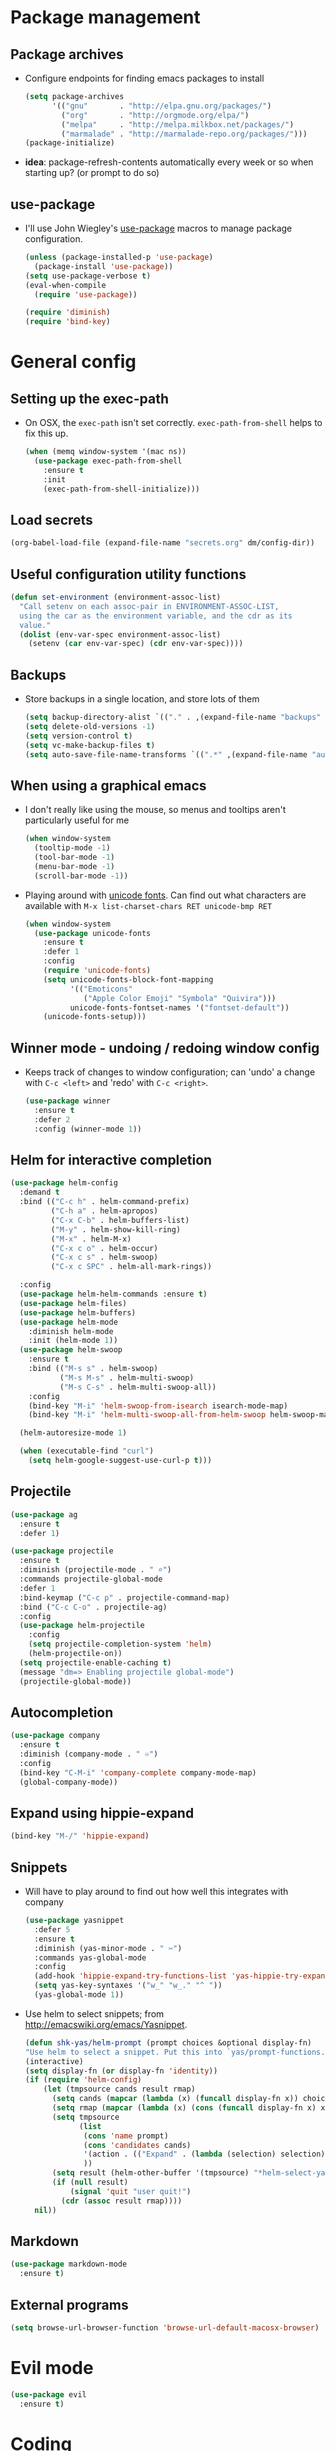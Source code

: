 * Package management
** Package archives
- Configure endpoints for finding emacs packages to install
  #+BEGIN_SRC emacs-lisp :tangle no
    (setq package-archives
          '(("gnu"       . "http://elpa.gnu.org/packages/")
            ("org"       . "http://orgmode.org/elpa/")
            ("melpa"     . "http://melpa.milkbox.net/packages/")
            ("marmalade" . "http://marmalade-repo.org/packages/")))
    (package-initialize)
  #+END_SRC
- *idea*: package-refresh-contents automatically every week or so when
  starting up?  (or prompt to do so)
** use-package
- I'll use John Wiegley's [[https://github.com/jwiegley/use-package][use-package]] macros to manage package
  configuration.
  #+BEGIN_SRC emacs-lisp :tangle no
    (unless (package-installed-p 'use-package)
      (package-install 'use-package))
    (setq use-package-verbose t)
    (eval-when-compile
      (require 'use-package))

    (require 'diminish)
    (require 'bind-key)
  #+END_SRC
* General config
** Setting up the exec-path
- On OSX, the =exec-path= isn't set correctly.  =exec-path-from-shell=
  helps to fix this up.
  #+BEGIN_SRC emacs-lisp
    (when (memq window-system '(mac ns))
      (use-package exec-path-from-shell
        :ensure t
        :init
        (exec-path-from-shell-initialize)))
  #+END_SRC
** Load secrets
#+BEGIN_SRC emacs-lisp
(org-babel-load-file (expand-file-name "secrets.org" dm/config-dir))
#+END_SRC
** Useful configuration utility functions
#+BEGIN_SRC emacs-lisp
  (defun set-environment (environment-assoc-list)
    "Call setenv on each assoc-pair in ENVIRONMENT-ASSOC-LIST,
    using the car as the environment variable, and the cdr as its
    value."
    (dolist (env-var-spec environment-assoc-list)
      (setenv (car env-var-spec) (cdr env-var-spec))))
#+END_SRC
** Backups
- Store backups in a single location, and store lots of them
  #+BEGIN_SRC emacs-lisp
    (setq backup-directory-alist `(("." . ,(expand-file-name "backups" dm/config-dir))))
    (setq delete-old-versions -1)
    (setq version-control t)
    (setq vc-make-backup-files t)
    (setq auto-save-file-name-transforms `((".*" ,(expand-file-name "auto-save-list/" dm/config-dir))))
  #+END_SRC
** When using a graphical emacs
- I don't really like using the mouse, so menus and tooltips aren't
  particularly useful for me
  #+BEGIN_SRC emacs-lisp
    (when window-system
      (tooltip-mode -1)
      (tool-bar-mode -1)
      (menu-bar-mode -1)
      (scroll-bar-mode -1))
  #+END_SRC
- Playing around with [[http://www.emacswiki.org/emacs/UnicodeFonts][unicode fonts]].  Can find out what characters are
  available with =M-x list-charset-chars RET unicode-bmp RET=
  #+BEGIN_SRC emacs-lisp
    (when window-system
      (use-package unicode-fonts
        :ensure t
        :defer 1
        :config
        (require 'unicode-fonts)
        (setq unicode-fonts-block-font-mapping
              '(("Emoticons"
                 ("Apple Color Emoji" "Symbola" "Quivira")))
              unicode-fonts-fontset-names '("fontset-default"))
        (unicode-fonts-setup)))
  #+END_SRC
** Winner mode - undoing / redoing window config
- Keeps track of changes to window configuration; can 'undo' a change
  with =C-c <left>= and 'redo' with =C-c <right>=.
  #+BEGIN_SRC emacs-lisp
    (use-package winner
      :ensure t
      :defer 2
      :config (winner-mode 1))
  #+END_SRC
** Helm for interactive completion
#+BEGIN_SRC emacs-lisp
  (use-package helm-config
    :demand t
    :bind (("C-c h" . helm-command-prefix)
           ("C-h a" . helm-apropos)
           ("C-x C-b" . helm-buffers-list)
           ("M-y" . helm-show-kill-ring)
           ("M-x" . helm-M-x)
           ("C-x c o" . helm-occur)
           ("C-x c s" . helm-swoop)
           ("C-x c SPC" . helm-all-mark-rings))

    :config
    (use-package helm-helm-commands :ensure t)
    (use-package helm-files)
    (use-package helm-buffers)
    (use-package helm-mode
      :diminish helm-mode
      :init (helm-mode 1))
    (use-package helm-swoop
      :ensure t
      :bind (("M-s s" . helm-swoop)
             ("M-s M-s" . helm-multi-swoop)
             ("M-s C-s" . helm-multi-swoop-all))
      :config
      (bind-key "M-i" 'helm-swoop-from-isearch isearch-mode-map)
      (bind-key "M-i" 'helm-multi-swoop-all-from-helm-swoop helm-swoop-map))
    
    (helm-autoresize-mode 1)

    (when (executable-find "curl")
      (setq helm-google-suggest-use-curl-p t)))
#+END_SRC

** Projectile
#+BEGIN_SRC emacs-lisp
  (use-package ag
    :ensure t
    :defer 1)

  (use-package projectile
    :ensure t
    :diminish (projectile-mode . " ⌕")
    :commands projectile-global-mode
    :defer 1
    :bind-keymap ("C-c p" . projectile-command-map)
    :bind ("C-c C-o" . projectile-ag)
    :config
    (use-package helm-projectile
      :config
      (setq projectile-completion-system 'helm)
      (helm-projectile-on))
    (setq projectile-enable-caching t)
    (message "dm=> Enabling projectile global-mode")
    (projectile-global-mode))
#+END_SRC
** Autocompletion
#+BEGIN_SRC emacs-lisp
  (use-package company
    :ensure t
    :diminish (company-mode . " ♾")
    :config
    (bind-key "C-M-i" 'company-complete company-mode-map)
    (global-company-mode))
#+END_SRC
** Expand using hippie-expand
#+BEGIN_SRC emacs-lisp
  (bind-key "M-/" 'hippie-expand)
#+END_SRC
** Snippets
- Will have to play around to find out how well this integrates with company
  #+BEGIN_SRC emacs-lisp
        (use-package yasnippet
          :defer 5
          :ensure t
          :diminish (yas-minor-mode . " ✂")
          :commands yas-global-mode
          :config
          (add-hook 'hippie-expand-try-functions-list 'yas-hippie-try-expand)
          (setq yas-key-syntaxes '("w_" "w_." "^ "))
          (yas-global-mode 1))
  #+END_SRC
- Use helm to select snippets; from [[http://emacswiki.org/emacs/Yasnippet]].
  #+BEGIN_SRC emacs-lisp
    (defun shk-yas/helm-prompt (prompt choices &optional display-fn)
    "Use helm to select a snippet. Put this into `yas/prompt-functions.'"
    (interactive)
    (setq display-fn (or display-fn 'identity))
    (if (require 'helm-config)
        (let (tmpsource cands result rmap)
          (setq cands (mapcar (lambda (x) (funcall display-fn x)) choices))
          (setq rmap (mapcar (lambda (x) (cons (funcall display-fn x) x)) choices))
          (setq tmpsource
                (list
                 (cons 'name prompt)
                 (cons 'candidates cands)
                 '(action . (("Expand" . (lambda (selection) selection))))
                 ))
          (setq result (helm-other-buffer '(tmpsource) "*helm-select-yasnippet"))
          (if (null result)
              (signal 'quit "user quit!")
            (cdr (assoc result rmap))))
      nil))
  #+END_SRC
** Markdown
#+BEGIN_SRC emacs-lisp
  (use-package markdown-mode
    :ensure t)
#+END_SRC
** External programs
#+BEGIN_SRC emacs-lisp
  (setq browse-url-browser-function 'browse-url-default-macosx-browser)
#+END_SRC
* Evil mode
#+BEGIN_SRC emacs-lisp
  (use-package evil
    :ensure t)
#+END_SRC
* Coding
** Generic 'coding' hook
- I'll define a 'generic' coding hook to execute when loading any
  programming mode
  #+NAME: dm/run-coding-mode-hook
  #+BEGIN_SRC emacs-lisp
    (defun dm/run-coding-mode-hook ()
      "Enable functionality that is useful in any programming mode"
      (run-hooks 'dm/coding-mode-hook))
  #+END_SRC
** Version control
- I really only use git, and magit is great
#+BEGIN_SRC emacs-lisp
  (use-package magit
    :commands (magit-status)
    :ensure t
    :bind ("C-c g" . magit-status))
#+END_SRC
** Smartparens mode
#+BEGIN_SRC emacs-lisp
  (use-package smartparens
    :ensure t
    :config
    (require 'smartparens-config)
    (bind-key "C-<right>" 'sp-forward-slurp-sexp smartparens-mode-map)
    (bind-key "C-<left>" 'sp-forward-barf-sexp smartparens-mode-map))
#+END_SRC
** Paredit mode
#+BEGIN_SRC emacs-lisp
  (use-package paredit
    :ensure t
    :diminish paredit-mode)
#+END_SRC
** Lisps
*** Useful stuff for all lisp-like languages
- Define =generic-lisp-mode-hook= to run when loading any lispy
  editing mode.
  #+NAME: dm/generic-lisp-mode-hook
  #+BEGIN_SRC emacs-lisp
    (defun dm/run-generic-lisp-mode-hook ()
      "Enable functionality that is useful in any lispy language"
      (run-hooks 'dm/generic-lisp-mode-hook))
  #+END_SRC
- Parenthesis shepherding with smartparens-mode
  #+NAME: dm/lisp-modes-use-smartparens
  #+BEGIN_SRC emacs-lisp
    (add-hook 'dm/generic-lisp-mode-hook 'smartparens-mode)
    (add-hook 'dm/generic-lisp-mode-hook 'smartparens-strict-mode)
    (add-hook 'dm/generic-lisp-mode-hook 'show-smartparens-mode)
  #+END_SRC
*** Emacs lisp
- Set up configuration for working with emacs lisp
  #+NAME: dm/emacs-lisp-config
  #+BEGIN_SRC emacs-lisp
    (add-hook 'emacs-lisp-mode-hook 'dm/run-coding-mode-hook)
    (add-hook 'emacs-lisp-mode-hook 'dm/run-generic-lisp-mode-hook)
    (add-hook 'emacs-lisp-mode-hook 'turn-on-eldoc-mode)
  #+END_SRC
*** Clojure
- Set up configuration for working with clojure
  #+NAME: dm/clojure-config
  #+BEGIN_SRC emacs-lisp
    (use-package cider
      :ensure t
      :commands (cider-jack-in cider)
      :config
      (add-hook 'cider-mode-hook 'cider-turn-on-eldoc-mode))

    (use-package clojure-mode
      :ensure t
      :mode (("\\.clj[sx]?$" . clojure-mode)
             ("\\.edn$" . clojure-mode))
      :config
      (add-hook 'clojure-mode-hook 'dm/run-coding-mode-hook)
      (add-hook 'clojure-mode-hook 'dm/run-generic-lisp-mode-hook))

    (use-package clojure-snippets
      :ensure t)
  #+END_SRC
- Midje has weird non-standard forms, so may need special indentation treatment
** Web --- html, css etc.
*** HTML
- Emmet mode is awesome!
  #+BEGIN_SRC emacs-lisp
    (use-package emmet-mode
      :ensure t
      :config 
      (add-hook 'sgml-mode-hook 'emmet-mode)
      (add-hook 'css-mode-hook 'emmet-mode)
      (bind-key "C-<left>" 'emmet-prev-edit-point emmet-mode-keymap)
      (bind-key "C-<right>" 'emmet-next-edit-point emmet-mode-keymap))
  #+END_SRC
* Org mode - so big it needs its own section
** Basic setup
- Abbreviating the modeline etc.
  #+BEGIN_SRC emacs-lisp
    (use-package org)
  #+END_SRC
** Keybindings
#+BEGIN_SRC emacs-lisp
  (bind-key "C-c a" 'org-agenda)
#+END_SRC
** Exporting
- Helper for removing heading titles from [[http://emacs.stackexchange.com/questions/9492/is-it-possible-to-export-content-of-subtrees-without-their-headings][this stack overflow answer]]
  #+BEGIN_SRC emacs-lisp
    (defun org-remove-headlines (backend)
      "Remove headlines with :no_title: tag."
      (org-map-entries (lambda () (delete-region (point-at-bol) (point-at-eol)))
                       "no_title"))

    (add-hook 'org-export-before-processing-hook #'org-remove-headlines)

    (custom-set-variables
     '(org-tags-exclude-from-inheritance '("no_title")))

  #+END_SRC
